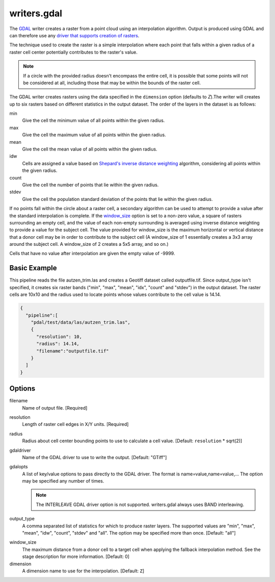 .. _writers.gdal:

writers.gdal
================================================================================

The `GDAL`_ writer creates a raster from a point cloud using an interpolation
algorithm.  Output is produced using GDAL and can therefore use any `driver
that supports creation of rasters`_.

.. _`GDAL`: http://gdal.org
.. _`driver that supports creation of rasters`: http://www.gdal.org/formats_list.html

The technique used to create the raster is a simple interpolation where
each point that falls within a given radius of a raster cell center
potentially contributes to the raster's value.

.. note::

    If a circle with the provided radius doesn't encompass the entire cell,
    it is possible that some points will not be considered at all, including
    those that may be within the bounds of the raster cell.

The GDAL writer creates rasters using the data specified in the ``dimension``
option (defaults to `Z`).The writer will creates up to six rasters based on
different statistics in the output dataset.  The order of the layers in the
dataset is as follows:

min
    Give the cell the minimum value of all points within the given radius.

max
    Give the cell the maximum value of all points within the given radius.

mean
    Give the cell the mean value of all points within the given radius.

idw
    Cells are assigned a value based on `Shepard's inverse distance weighting`_
    algorithm, considering all points within the given radius.

count
    Give the cell the number of points that lie within the given radius.

stdev
    Give the cell the population standard deviation of the points that lie
    within the given radius.

.. _`Shepard's inverse distance weighting`: https://en.wikipedia.org/wiki/Inverse_distance_weighting

If no points fall within the circle about a raster cell, a secondary
algorithm can be used to attempt to provide a value after the standard
interpolation is complete.  If the window_size_ option is set to a non-zero
value, a square of rasters surrounding an empty cell, and the value of each
non-empty surrounding is averaged using inverse distance weighting to provide
a value for the subject cell.  The value provided for window_size is the
maximum horizontal or vertical distance that a donor cell may be in order to
contribute to the subject cell (A window_size of 1 essentially creates a 3x3
array around the subject cell.  A window_size of 2 creates a 5x5 array, and
so on.)

Cells that have no value after interpolation are given the empty value of -9999.

Basic Example
--------------------------------------------------------------------------------

This  pipeline reads the file autzen_trim.las and creates a Geotiff dataset
called outputfile.tif.  Since output_type isn't specified, it creates six
raster bands ("min", "max", "mean", "idx", "count" and "stdev") in the output
dataset.  The raster cells are 10x10 and the radius used to locate points
whose values contribute to the cell value is 14.14.

.. code-block:: json

    {
      "pipeline":[
        "pdal/test/data/las/autzen_trim.las",
        {
          "resolution": 10,
          "radius": 14.14,
          "filename":"outputfile.tif"
        }
      ]
    }


Options
--------------------------------------------------------------------------------

filename
    Name of output file. [Required]

resolution
    Length of raster cell edges in X/Y units.  [Required]

radius
    Radius about cell center bounding points to use to calculate a cell value.
    [Default: ``resolution`` * sqrt(2)]

gdaldriver
    Name of the GDAL driver to use to write the output. [Default: "GTiff"]

gdalopts
    A list of key/value options to pass directly to the GDAL driver.  The
    format is name=value,name=value,...  The option may be specified
    any number of times.

    .. note::
        The INTERLEAVE GDAL driver option is not supported.  writers.gdal
        always uses BAND interleaving.

.. _output_type:

output_type
    A comma separated list of statistics for which to produce raster layers.
    The supported values are "min", "max", "mean", "idw", "count", "stdev"
    and "all".  The option may be specified more than once. [Default: "all"]

.. _window_size:

window_size
    The maximum distance from a donor cell to a target cell when applying
    the fallback interpolation method.  See the stage description for more
    information. [Default: 0]

dimension
  A dimension name to use for the interpolation. [Default: ``Z``]
